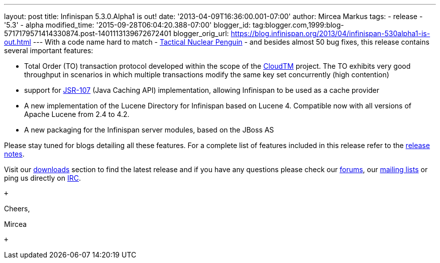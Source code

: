 ---
layout: post
title: Infinispan 5.3.0.Alpha1  is out!
date: '2013-04-09T16:36:00.001-07:00'
author: Mircea Markus
tags:
- release
- '5.3'
- alpha
modified_time: '2015-09-28T06:04:20.388-07:00'
blogger_id: tag:blogger.com,1999:blog-5717179571414330874.post-1401113139672672401
blogger_orig_url: https://blog.infinispan.org/2013/04/infinispan-530alpha1-is-out.html
---
With a code name hard to match -
http://www.brewdog.com/product/tactical-nuclear-penguin[Tactical Nuclear
Penguin] - and besides almost 50 bug fixes, this release contains
several important features: +

* Total Order (TO) transaction protocol developed within the scope of
the http://www.cloudtm.eu/[CloudTM] project. The TO exhibits very good
throughput in scenarios in which multiple transactions modify the same
key set concurrently (high contention)
* support for https://github.com/jsr107/jsr107spec[JSR-107] (Java
Caching API) implementation, allowing Infinispan to be used as a cache
provider 
* A new implementation of the Lucene Directory for Infinispan based on
Lucene 4. Compatible now with all versions of Apache Lucene from 2.4 to
4.2.
* A new packaging for the Infinispan server modules, based on the JBoss
AS

Please stay tuned for blogs detailing all these features. For a complete
list of features included in this release refer to the
https://issues.jboss.org/secure/ReleaseNote.jspa?projectId=12310799&version=12320761[release
notes].

Visit our http://www.jboss.org/infinispan/downloads[downloads] section
to find the latest release and if you have any questions please check
our http://www.jboss.org/infinispan/forums[forums], our
https://lists.jboss.org/mailman/listinfo/infinispan-dev[mailing lists]
or ping us directly on irc://irc.freenode.org/infinispan[IRC].

 +

Cheers,

Mircea

 +
